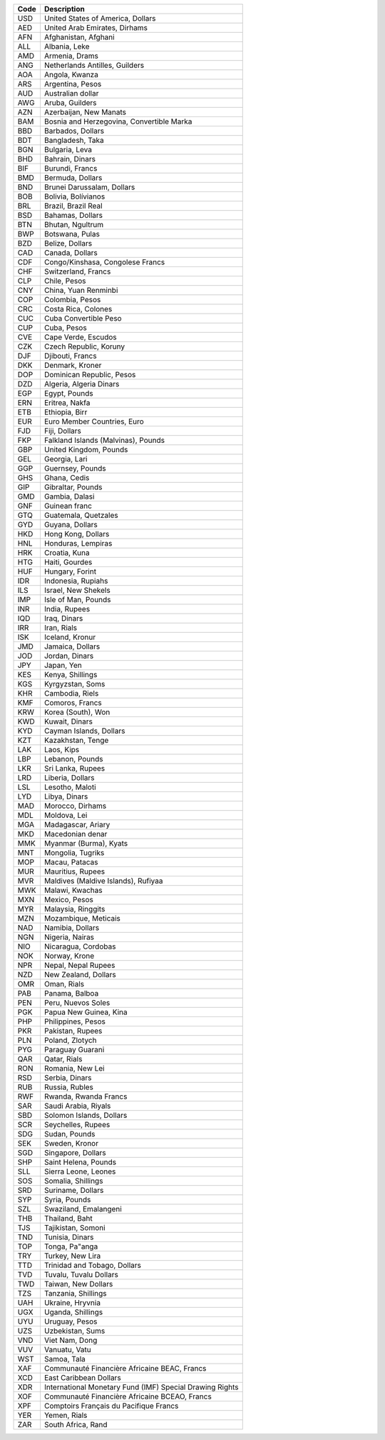 ==== ========================================================
Code Description
==== ========================================================
USD  United States of America, Dollars
AED  United Arab Emirates, Dirhams
AFN  Afghanistan, Afghani
ALL  Albania, Leke
AMD  Armenia, Drams
ANG  Netherlands Antilles, Guilders
AOA  Angola, Kwanza
ARS  Argentina, Pesos
AUD  Australian dollar
AWG  Aruba, Guilders
AZN  Azerbaijan, New Manats
BAM  Bosnia and Herzegovina, Convertible Marka
BBD  Barbados, Dollars
BDT  Bangladesh, Taka
BGN  Bulgaria, Leva
BHD  Bahrain, Dinars
BIF  Burundi, Francs
BMD  Bermuda, Dollars
BND  Brunei Darussalam, Dollars
BOB  Bolivia, Bolívianos
BRL  Brazil, Brazil Real
BSD  Bahamas, Dollars
BTN  Bhutan, Ngultrum
BWP  Botswana, Pulas
BZD  Belize, Dollars
CAD  Canada, Dollars
CDF  Congo/Kinshasa, Congolese Francs
CHF  Switzerland, Francs
CLP  Chile, Pesos
CNY  China, Yuan Renminbi
COP  Colombia, Pesos
CRC  Costa Rica, Colones
CUC  Cuba Convertible Peso
CUP  Cuba, Pesos
CVE  Cape Verde, Escudos
CZK  Czech Republic, Koruny
DJF  Djibouti, Francs
DKK  Denmark, Kroner
DOP  Dominican Republic, Pesos
DZD  Algeria, Algeria Dinars
EGP  Egypt, Pounds
ERN  Eritrea, Nakfa
ETB  Ethiopia, Birr
EUR  Euro Member Countries, Euro
FJD  Fiji, Dollars
FKP  Falkland Islands (Malvinas), Pounds
GBP  United Kingdom, Pounds
GEL  Georgia, Lari
GGP  Guernsey, Pounds
GHS  Ghana, Cedis
GIP  Gibraltar, Pounds
GMD  Gambia, Dalasi
GNF  Guinean franc
GTQ  Guatemala, Quetzales
GYD  Guyana, Dollars
HKD  Hong Kong, Dollars
HNL  Honduras, Lempiras
HRK  Croatia, Kuna
HTG  Haiti, Gourdes
HUF  Hungary, Forint
IDR  Indonesia, Rupiahs
ILS  Israel, New Shekels
IMP  Isle of Man, Pounds
INR  India, Rupees
IQD  Iraq, Dinars
IRR  Iran, Rials
ISK  Iceland, Kronur
JMD  Jamaica, Dollars
JOD  Jordan, Dinars
JPY  Japan, Yen
KES  Kenya, Shillings
KGS  Kyrgyzstan, Soms
KHR  Cambodia, Riels
KMF  Comoros, Francs
KRW  Korea (South), Won
KWD  Kuwait, Dinars
KYD  Cayman Islands, Dollars
KZT  Kazakhstan, Tenge
LAK  Laos, Kips
LBP  Lebanon, Pounds
LKR  Sri Lanka, Rupees
LRD  Liberia, Dollars
LSL  Lesotho, Maloti
LYD  Libya, Dinars
MAD  Morocco, Dirhams
MDL  Moldova, Lei
MGA  Madagascar, Ariary
MKD  Macedonian denar
MMK  Myanmar (Burma), Kyats
MNT  Mongolia, Tugriks
MOP  Macau, Patacas
MUR  Mauritius, Rupees
MVR  Maldives (Maldive Islands), Rufiyaa
MWK  Malawi, Kwachas
MXN  Mexico, Pesos
MYR  Malaysia, Ringgits
MZN  Mozambique, Meticais
NAD  Namibia, Dollars
NGN  Nigeria, Nairas
NIO  Nicaragua, Cordobas
NOK  Norway, Krone
NPR  Nepal, Nepal Rupees
NZD  New Zealand, Dollars
OMR  Oman, Rials
PAB  Panama, Balboa
PEN  Peru, Nuevos Soles
PGK  Papua New Guinea, Kina
PHP  Philippines, Pesos
PKR  Pakistan, Rupees
PLN  Poland, Zlotych
PYG  Paraguay Guarani
QAR  Qatar, Rials
RON  Romania, New Lei
RSD  Serbia, Dinars
RUB  Russia, Rubles
RWF  Rwanda, Rwanda Francs
SAR  Saudi Arabia, Riyals
SBD  Solomon Islands, Dollars
SCR  Seychelles, Rupees
SDG  Sudan, Pounds
SEK  Sweden, Kronor
SGD  Singapore, Dollars
SHP  Saint Helena, Pounds
SLL  Sierra Leone, Leones
SOS  Somalia, Shillings
SRD  Suriname, Dollars
SYP  Syria, Pounds
SZL  Swaziland, Emalangeni
THB  Thailand, Baht
TJS  Tajikistan, Somoni
TND  Tunisia, Dinars
TOP  Tonga, Pa"anga
TRY  Turkey, New Lira
TTD  Trinidad and Tobago, Dollars
TVD  Tuvalu, Tuvalu Dollars
TWD  Taiwan, New Dollars
TZS  Tanzania, Shillings
UAH  Ukraine, Hryvnia
UGX  Uganda, Shillings
UYU  Uruguay, Pesos
UZS  Uzbekistan, Sums
VND  Viet Nam, Dong
VUV  Vanuatu, Vatu
WST  Samoa, Tala
XAF  Communauté Financière Africaine BEAC, Francs
XCD  East Caribbean Dollars
XDR  International Monetary Fund (IMF) Special Drawing Rights
XOF  Communauté Financière Africaine BCEAO, Francs
XPF  Comptoirs Français du Pacifique Francs
YER  Yemen, Rials
ZAR  South Africa, Rand
==== ========================================================
